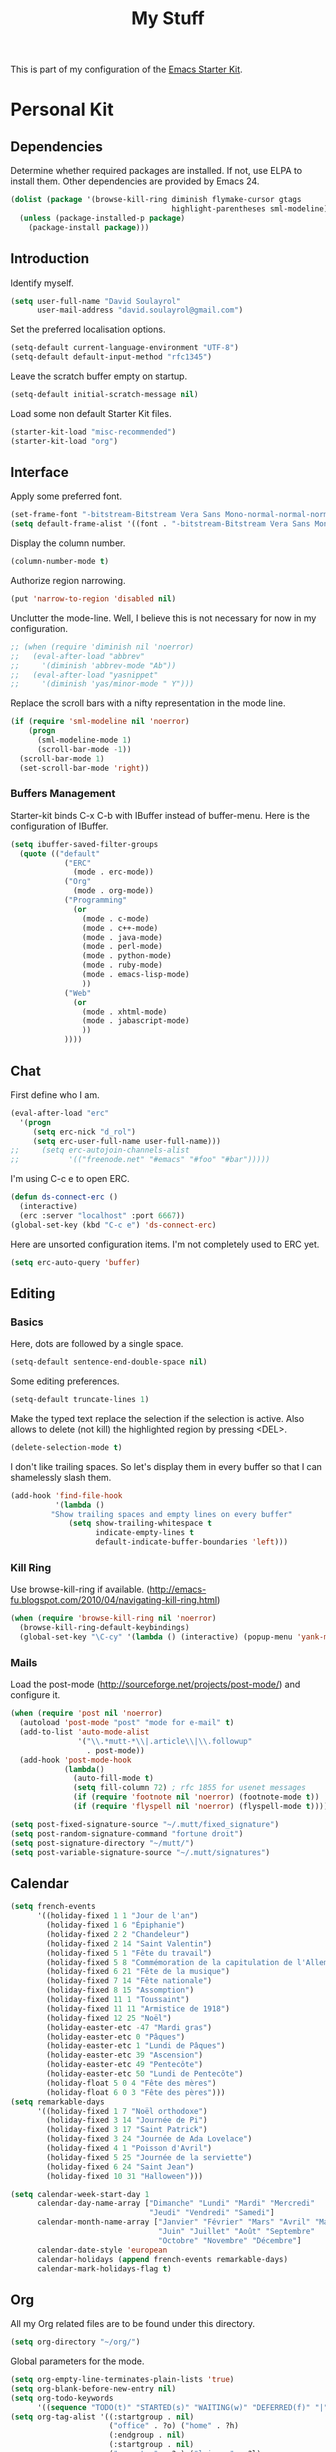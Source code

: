 #+TITLE: My Stuff
#+OPTIONS: toc:nil num:nil ^:nil

This is part of my configuration of the [[file:starter-kit.org][Emacs Starter Kit]].

* Personal Kit
** Dependencies
   Determine whether required packages are installed. If not, use ELPA
   to install them. Other dependencies are provided by Emacs 24.
#+begin_src emacs-lisp
  (dolist (package '(browse-kill-ring diminish flymake-cursor gtags
                                      highlight-parentheses sml-modeline))
    (unless (package-installed-p package)
      (package-install package)))
#+end_src

** Introduction
   Identify myself.
#+begin_src emacs-lisp
  (setq user-full-name "David Soulayrol"
        user-mail-address "david.soulayrol@gmail.com")
#+end_src

   Set the preferred localisation options.
#+begin_src emacs-lisp
  (setq-default current-language-environment "UTF-8")
  (setq-default default-input-method "rfc1345")
#+end_src

   Leave the scratch buffer empty on startup.
#+begin_src emacs-lisp
  (setq-default initial-scratch-message nil)
#+end_src

   Load some non default Starter Kit files.
#+begin_src emacs-lisp
  (starter-kit-load "misc-recommended")
  (starter-kit-load "org")
#+end_src

** Interface
  Apply some preferred font.
#+begin_src emacs-lisp
  (set-frame-font "-bitstream-Bitstream Vera Sans Mono-normal-normal-normal-*-12-*-*-*-m-0-iso8859-1")
  (setq default-frame-alist '((font . "-bitstream-Bitstream Vera Sans Mono-normal-normal-normal-*-12-*-*-*-m-0-iso8859-1")))
#+end_src

  Display the column number.
#+begin_src emacs-lisp
(column-number-mode t)
#+end_src

  Authorize region narrowing.
#+begin_src emacs-lisp
(put 'narrow-to-region 'disabled nil)
#+end_src

  Unclutter the mode-line. Well, I believe this is not necessary for
  now in my configuration.
#+begin_src emacs-lisp
;; (when (require 'diminish nil 'noerror)
;;   (eval-after-load "abbrev"
;;     '(diminish 'abbrev-mode "Ab"))
;;   (eval-after-load "yasnippet"
;;     '(diminish 'yas/minor-mode " Y")))
#+end_src

  Replace the scroll bars with a nifty representation in the mode
  line.
#+begin_src emacs-lisp
  (if (require 'sml-modeline nil 'noerror)
      (progn
        (sml-modeline-mode 1)
        (scroll-bar-mode -1))
    (scroll-bar-mode 1)
    (set-scroll-bar-mode 'right))
#+end_src

*** Buffers Management
   Starter-kit binds C-x C-b with IBuffer instead of buffer-menu. Here
   is the configuration of IBuffer.
#+begin_src emacs-lisp
  (setq ibuffer-saved-filter-groups
    (quote (("default"
              ("ERC"
                (mode . erc-mode))
              ("Org"
                (mode . org-mode))
              ("Programming"
                (or
                  (mode . c-mode)
                  (mode . c++-mode)
                  (mode . java-mode)
                  (mode . perl-mode)
                  (mode . python-mode)
                  (mode . ruby-mode)
                  (mode . emacs-lisp-mode)
                  ))
              ("Web"
                (or
                  (mode . xhtml-mode)
                  (mode . jabascript-mode)
                  ))
              ))))
#+end_src

** Chat
  First define who I am.
#+begin_src emacs-lisp
  (eval-after-load "erc"
    '(progn
       (setq erc-nick "d_rol")
       (setq erc-user-full-name user-full-name)))
  ;;     (setq erc-autojoin-channels-alist
  ;;           '(("freenode.net" "#emacs" "#foo" "#bar")))))
#+end_src

   I'm using C-c e to open ERC.
#+begin_src emacs-lisp
  (defun ds-connect-erc ()
    (interactive)
    (erc :server "localhost" :port 6667))
  (global-set-key (kbd "C-c e") 'ds-connect-erc)
#+end_src

  Here are unsorted configuration items. I'm not completely used to
  ERC yet.
#+begin_src emacs-lisp
  (setq erc-auto-query 'buffer)
#+end_src

** Editing
*** Basics
  Here, dots are followed by a single space.
#+begin_src emacs-lisp
  (setq-default sentence-end-double-space nil)
#+end_src

  Some editing preferences.
#+begin_src emacs-lisp
  (setq-default truncate-lines 1)
#+end_src

  Make the typed text replace the selection if the selection is
  active. Also allows to delete (not kill) the highlighted region by
  pressing <DEL>.
#+begin_src emacs-lisp
  (delete-selection-mode t)
#+end_src

  I don't like trailing spaces. So let's display them in every buffer
  so that I can shamelessly slash them.
#+begin_src emacs-lisp
  (add-hook 'find-file-hook
            '(lambda ()
           "Show trailing spaces and empty lines on every buffer"
               (setq show-trailing-whitespace t
                     indicate-empty-lines t
                     default-indicate-buffer-boundaries 'left)))
#+end_src

*** Kill Ring
    Use browse-kill-ring if available.
    (http://emacs-fu.blogspot.com/2010/04/navigating-kill-ring.html)
#+begin_src emacs-lisp
  (when (require 'browse-kill-ring nil 'noerror)
    (browse-kill-ring-default-keybindings)
    (global-set-key "\C-cy" '(lambda () (interactive) (popup-menu 'yank-menu))))
#+end_src

*** Mails
    Load the post-mode (http://sourceforge.net/projects/post-mode/)
    and configure it.
#+begin_src emacs-lisp
  (when (require 'post nil 'noerror)
    (autoload 'post-mode "post" "mode for e-mail" t)
    (add-to-list 'auto-mode-alist
                 '("\\.*mutt-*\\|.article\\|\\.followup"
                   . post-mode))
    (add-hook 'post-mode-hook
              (lambda()
                (auto-fill-mode t)
                (setq fill-column 72) ; rfc 1855 for usenet messages
                (if (require 'footnote nil 'noerror) (footnote-mode t))
                (if (require 'flyspell nil 'noerror) (flyspell-mode t)))))

  (setq post-fixed-signature-source "~/.mutt/fixed_signature")
  (setq post-random-signature-command "fortune droit")
  (setq post-signature-directory "~/mutt/")
  (setq post-variable-signature-source "~/.mutt/signatures")
#+end_src

** Calendar
#+begin_src emacs-lisp
  (setq french-events
        '((holiday-fixed 1 1 "Jour de l'an")
          (holiday-fixed 1 6 "Épiphanie")
          (holiday-fixed 2 2 "Chandeleur")
          (holiday-fixed 2 14 "Saint Valentin")
          (holiday-fixed 5 1 "Fête du travail")
          (holiday-fixed 5 8 "Commémoration de la capitulation de l'Allemagne en 1945")
          (holiday-fixed 6 21 "Fête de la musique")
          (holiday-fixed 7 14 "Fête nationale")
          (holiday-fixed 8 15 "Assomption")
          (holiday-fixed 11 1 "Toussaint")
          (holiday-fixed 11 11 "Armistice de 1918")
          (holiday-fixed 12 25 "Noël")
          (holiday-easter-etc -47 "Mardi gras")
          (holiday-easter-etc 0 "Pâques")
          (holiday-easter-etc 1 "Lundi de Pâques")
          (holiday-easter-etc 39 "Ascension")
          (holiday-easter-etc 49 "Pentecôte")
          (holiday-easter-etc 50 "Lundi de Pentecôte")
          (holiday-float 5 0 4 "Fête des mères")
          (holiday-float 6 0 3 "Fête des pères")))
  (setq remarkable-days
        '((holiday-fixed 1 7 "Noël orthodoxe")
          (holiday-fixed 3 14 "Journée de Pi")
          (holiday-fixed 3 17 "Saint Patrick")
          (holiday-fixed 3 24 "Journée de Ada Lovelace")
          (holiday-fixed 4 1 "Poisson d'Avril")
          (holiday-fixed 5 25 "Journée de la serviette")
          (holiday-fixed 6 24 "Saint Jean")
          (holiday-fixed 10 31 "Halloween")))
#+end_src

#+begin_src emacs-lisp
    (setq calendar-week-start-day 1
          calendar-day-name-array ["Dimanche" "Lundi" "Mardi" "Mercredi"
                                   "Jeudi" "Vendredi" "Samedi"]
          calendar-month-name-array ["Janvier" "Février" "Mars" "Avril" "Mai"
                                     "Juin" "Juillet" "Août" "Septembre"
                                     "Octobre" "Novembre" "Décembre"]
          calendar-date-style 'european
          calendar-holidays (append french-events remarkable-days)
          calendar-mark-holidays-flag t)
#+end_src

** Org
   All my Org related files are to be found under this directory.
#+begin_src emacs-lisp
  (setq org-directory "~/org/")
#+end_src

   Global parameters for the mode.
#+begin_src emacs-lisp
  (setq org-empty-line-terminates-plain-lists 'true)
  (setq org-blank-before-new-entry nil)
  (setq org-todo-keywords
        '((sequence "TODO(t)" "STARTED(s)" "WAITING(w)" "DEFERRED(f)" "|" "DONE(d)" "CANCELLED(c)")))
  (setq org-tag-alist '((:startgroup . nil)
                        ("office" . ?o) ("home" . ?h)
                        (:endgroup . nil)
                        (:startgroup . nil)
                        ("computer" . ?c) ("leisure" . ?l)
                        (:endgroup . nil)
                        ("project" . ?p)))
  (setq org-mobile-directory "~/.local/share/owncloud/mobileorg/")
  (setq org-mobile-inbox-for-pull "~/org/from-mobile.org")
#+end_src

   I'm using C-c t to open the file hosting my tasks.
#+begin_src emacs-lisp
  (defun ds-open-tasks ()
    (interactive)
     (find-file "~/org/tasks.org"))
  (global-set-key (kbd "C-c t") 'ds-open-tasks)
#+end_src

   Automatically change an entry to DONE when all children are done.
#+begin_src emacs-lisp
  (defun org-summary-todo (n-done n-not-done)
    "Switch entry to DONE when all subentries are done, to TODO otherwise."
    (let (org-log-done org-log-states)   ; turn off logging
      (org-todo (if (= n-not-done 0) "DONE" "TODO"))))
  (add-hook 'org-after-todo-statistics-hook 'org-summary-todo)
#+end_src

*** Agenda
    Agenda should consider entries from my tasks files as well as the
    file generated from remind.
#+begin_src emacs-lisp
  (setq org-agenda-files '("~/org/tasks.org" "~/org/remind.org"))
#+end_src

    Also plug in the Emacs calendar.
#+begin_src emacs-lisp
  (setq org-agenda-include-diary t)
#+end_src

    Global parameters for agenda. I display two days, and ignore
    scheduled events which are achieved.
#+begin_src emacs-lisp
  (setq org-agenda-span 2)
  (setq org-agenda-skip-scheduled-if-done t)
  (setq org-agenda-time-grid
        '((daily today require-timed)
         "----------------"
         (800 1000 1200 1400 1600 1800)))
#+end_src

    Custom agenda presentations. Shortcuts with capitals are preferred
    for exports.
#+begin_src emacs-lisp
  (setq org-agenda-custom-commands
        '(
          ("O" "Agenda and office tasks"
           ((agenda)
            (tags-todo "office"))
           nil ("~/public/office_agenda.html" "~/public/office_agenda.ics"))
          ("H" "Agenda and home tasks"
           ((agenda)
            (tags-todo "home"))
           nil ("~/public/office_home.html" "~/public/office_home.ics"))
          ("d" "Daily Action List"
           ((agenda "" ((org-agenda-ndays 1)
                        (org-agenda-sorting-strategy
                         (quote ((agenda time-up priority-down tag-up) )))
                        (org-deadline-warning-days 0)))))
          ("w" "New Week Action List"
           ((agenda "" ((org-agenda-ndays 7)
                        (org-agenda-start-on-weekday nil)
                        (org-agenda-repeating-timestamp-show-all t)
                        (org-agenda-entry-types '(:timestamp :sexp))))))
          ("g" . "GTD contexts")
          ("go" "Office" tags-todo "office")
          ("gh" "Home" tags-todo "home")
          ("ga" "GTD Block Agenda"
           ((tags-todo "office")
            (tags-todo "home")))
          ("P" "Tasks list for printing"
           ((agenda "" ((org-agenda-ndays 1)
                        (org-deadline-warning-days 7)
                        (org-agenda-todo-keyword-format "[ ]")
                        (org-agenda-scheduled-leaders '("" ""))
                        (org-agenda-prefix-format "%t%s")
                        (org-agenda-overriding-header "\nToday\n-----\n")))
            (todo "TODO"
                  ((org-agenda-prefix-format "[ ] %T: ")
                   (org-agenda-sorting-strategy '(tag-up priority-down))
                   (org-agenda-todo-keyword-format "")
                   (org-agenda-overriding-header "\nTasks by Context\n----------------\n"))))
           ((org-agenda-with-colors nil)
            (org-agenda-compact-blocks t)
            (org-agenda-remove-tags t)
            (ps-number-of-columns 2)
            (ps-landscape-mode t))
           ("~/public/tasks.ps"))
          ))
#+end_src

   Configure the way agenda are exported.
#+begin_src emacs-lisp
  (setq org-export-html-style-include-default nil)
  (setq org-agenda-exporter-settings
        '((ps-number-of-columns 2)
          (ps-landscape-mode t)
          (org-agenda-add-entry-text-maxlines 5)
          (htmlize-output-type 'css)))
#+end_src

   TODO: these should be studied.
#+begin_src emacs-lisp
;(setq org-export-html-style "<link rel=\"stylesheet\" type=\"text/css\" href=\"http://.../style.css\" />
;<link rel=\"stylesheet\" type=\"text/css\" href=\"http://.../org-export.css\" />")
;(setq org-export-html-preamble "<div class=\"org-export\">")
;(setq org-export-html-postamble "</div>")
;(setq org-src-fontify-natively t)
#+end_src

*** Notes
    I'm using C-c r to capture notes.
#+begin_src emacs-lisp
  (define-key global-map "\C-cr" 'org-capture)
#+end_src

    Here are the templates I use to capture notes, references on books
    I'd like to read, or tasks. Unexpected captures should go in the
    =notes.org= file.
#+begin_src emacs-lisp
  (setq org-capture-templates
        '(("b" "Book" entry
           (file+headline "tasks.org" "Books")
           "* %^{Title}  %^g
  %i
  ,*Author(s):* %^{Author} \\\\
  
  %?
  
  ,*Review on:* %^t \\
  %a
  %U")
          ("t" "Todo" entry (file+headline "tasks.org" "Tasks")
           "* TODO %^{Brief Description}%^g\nADDED: %U\n%i%?\n")
          ("j" "Journal" entry (file+datetree "journal.org")
           "* %^{Title}  %^g
  %i
  
  %?
  
  %a")))
  (setq org-default-notes-file (concat org-directory "/notes.org"))
#+end_src

    Targets for refiling nodes. I want to move nodes from tasks or
    projects in my main file, or in any section of the =someday.org=
    file.
#+begin_src emacs-lisp
  (setq org-refile-targets '(("tasks.org" . (:regexp . "Tasks"))
                             ("tasks.org" . (:tag . "project"))
                             ("tasks.org" . (:regexp . "Books"))
                             ("someday.org" . (:level . 2))))
#+end_src

** Programming
*** Basics
    Starter kit specifies to use spaces for indentation, which is
    good. Set the preferred indentation value (see
    http://www.emacswiki.org/emacs/IndentationBasics).
#+begin_src emacs-lisp
  (setq-default tab-width 4)
  (defvaralias 'c-basic-offset 'tab-width)
  (defvaralias 'cperl-indent-level 'tab-width)
#+end_src

   Set my preferred programming styles for the more common languages.
#+begin_src emacs-lisp
  (setq-default c-default-style (quote ((c-mode . "linux") (c++-mode . "linux") (java-mode . "java") (other . "gnu"))))
#+end_src

   Display colourful parenthesis nesting around the point.
#+begin_src emacs-lisp
  (when (require 'highlight-parentheses nil 'noerror)
    (add-hook 'java-mode-hook 'highlight-parentheses-mode)
    (add-hook 'perl-mode-hook 'highlight-parentheses-mode)
    (add-hook 'c++-mode-hook 'highlight-parentheses-mode)
    (add-hook 'c-mode-hook 'highlight-parentheses-mode)
    (add-hook 'emacs-lisp-mode-hook 'highlight-parentheses-mode))
#+end_src

   Authorise [[http://www.emacswiki.org/cgi-bin/wiki/HideShow][Block folding]].
#+begin_src emacs-lisp
  (load-library "hideshow")
  (add-hook 'java-mode-hook 'hs-minor-mode)
  (add-hook 'perl-mode-hook 'hs-minor-mode)
  (add-hook 'c++-mode-hook 'hs-minor-mode)
  (add-hook 'c-mode-hook 'hs-minor-mode)
  (add-hook 'emacs-lisp-mode-hook 'hs-minor-mode)
#+end_src

   Open folded code on goto.
#+begin_src emacs-lisp
  (defadvice goto-line (after expand-after-goto-line activate compile)
    "hideshow-expand affected block when using goto-line in a collapsed buffer"
    (save-excursion (hs-show-block)))
#+end_src

   Configuring [[http://www.gnu.org/software/global/globaldoc.html][GNU Global]].
#+begin_src emacs-lisp
  (when (require 'gtags "global/gtags.el" 'noerror)
    (add-hook 'java-mode-hook 'gtags-mode)
    (add-hook 'c++-mode-hook 'gtags-mode)
    (add-hook 'c-mode-hook 'gtags-mode))
#+end_src

   Customise the compilation window so that it always popup in the
   same place, and scroll on output by default.
#+begin_src emacs-lisp
  (setq compilation-scroll-output 1)
  (cons '"*Compilation*" 'same-window-buffer-names)
#+end_src

*** Flymake
    Configure flymake so that it gets more easy to control without
    using the mouse.
#+begin_src emacs-lisp
  :; Automatically spawning flymake.
  :;  (this is commented out because it should need a lot of
  :;   customization for the cases)
  ;(add-hook 'find-file-hook 'flymake-find-file-hook)
  (eval-after-load 'flymake '(require 'flymake-cursor))
#+end_src

*** Lua
    Load flymake on Lua buffers.
#+begin_src emacs-lisp
  (when (load "flymake" t)
    (defun flymake-lua-init ()
      "Invoke luac with '-p' to get syntax checking"
      (let* ((temp-file   (flymake-init-create-temp-buffer-copy
                           'flymake-create-temp-inplace))
             (local-file  (file-relative-name
                           temp-file
                           (file-name-directory buffer-file-name))))
        (list "luac" (list "-p" local-file))))

    (push '("\\.lua\\'" flymake-lua-init) flymake-allowed-file-name-masks)
    (push '("^.*luac[0-9.]*\\(.exe\\)?: *\\(.*\\):\\([0-9]+\\): \\(.*\\)$" 2 3 nil 4)
          flymake-err-line-patterns))

  (add-hook 'lua-mode-hook
            '(lambda ()
           "Don't want flymake mode on read only files"
           (if (and (not (null buffer-file-name)) (file-writable-p buffer-file-name))
           (flymake-mode))))
#+end_src

*** Python
    Only fetch the "python" section from the python starter kit for
    now, because cython module does not exist.
#+begin_src emacs-lisp
  (starter-kit-load "python" "python")
#+end_src

    epylint is now provided in the pylint package. If it is not
    available, the following script must replace it in the path
#+begin_src python
  #!/usr/bin/env python

  import re
  import sys

  from subprocess import *

  p = Popen("pylint -f parseable -r n --disable-msg-cat=C,R %s" %
            sys.argv[1], shell = True, stdout = PIPE).stdout

  for line in p.readlines():
      match = re.search("\\[([WE])(, (.+?))?\\]", line)
      if match:
          kind = match.group(1)
          func = match.group(3)

          if kind == "W":
              msg = "Warning"
          else:
              msg = "Error"

          if func:
              line = re.sub("\\[([WE])(, (.+?))?\\]",
                            "%s (%s):" % (msg, func), line)
          else:
              line = re.sub("\\[([WE])?\\]", "%s:" % msg, line)
      print line,

  p.close()
#+end_src

    The following handles pylint outputs with flymake (see
    http://www.emacswiki.org/emacs/PythonMode).
#+begin_src emacs-lisp
  (when (load "flymake" t)
    (defun flymake-pylint-init ()
      (let* ((temp-file (flymake-init-create-temp-buffer-copy
                         'flymake-create-temp-inplace))
             (local-file (file-relative-name
                          temp-file
                          (file-name-directory buffer-file-name))))
        (list "epylint" (list local-file))))

    (add-to-list 'flymake-allowed-file-name-masks
                 '("\\.py\\'" flymake-pylint-init)))

  (add-hook 'python-mode-hook
            '(lambda ()
           "Don't want flymake mode for python regions in rhtml
            files and also on read only files"
           (if (and (not (null buffer-file-name)) (file-writable-p buffer-file-name))
           (flymake-mode))))
#+end_src

    A custom cython mode, replacing the broken configuration which
    comes with the Starter Kit.
#+begin_src emacs-lisp
  (define-derived-mode cython-mode python-mode "Cython"
    (font-lock-add-keywords
     nil
     `((,(concat "\\<\\(NULL"
                 "\\|c\\(def\\|har\\|typedef\\)"
                 "\\|e\\(num\\|xtern\\)"
                 "\\|float"
                 "\\|in\\(clude\\|t\\)"
                 "\\|object\\|public\\|struct\\|type\\|union\\|void"
                 "\\)\\>")
        1 font-lock-keyword-face t))))

  (add-to-list 'auto-mode-alist '("\\.pyx\\'" . cython-mode))
  (add-to-list 'auto-mode-alist '("\\.pxd\\'" . cython-mode))
#+end_src

*** Others
#+begin_src emacs-lisp
  (starter-kit-load "js")
  ;(starter-kit-load "lisp")
#+end_src

** Misc
  Configure TRAMP to use ssh.
#+begin_src emacs-lisp
  (setq-default tramp-default-method "ssh")
#+end_src
